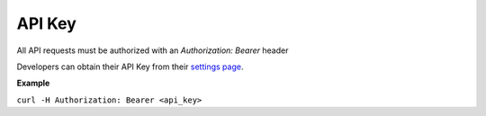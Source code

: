 *************
API Key
*************

All API requests must be authorized with an `Authorization: Bearer` header

.. _settings page: http://www.python.org/

Developers can obtain their API Key from their `settings page`_.

**Example**

``curl -H Authorization: Bearer <api_key>``
